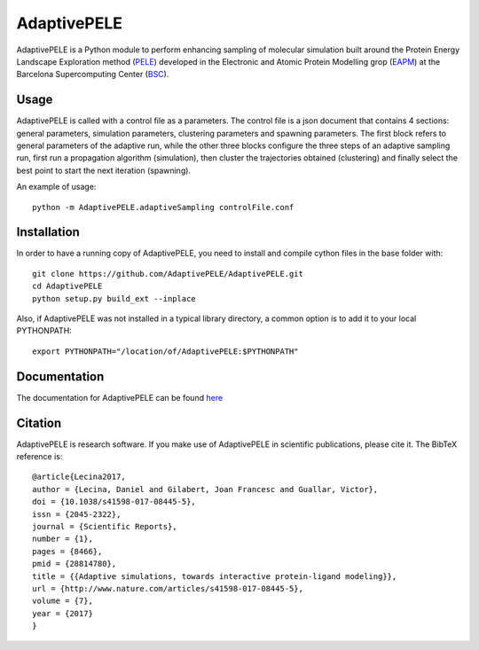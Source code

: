 ============
AdaptivePELE
============


|MIT license| |GitHub release| |DOI|

AdaptivePELE is a Python module to perform enhancing sampling of molecular
simulation built around the Protein Energy Landscape Exploration method (`PELE <https://pele.bsc.es/pele.wt>`_) developed in the Electronic and Atomic Protein Modelling grop (`EAPM <https://www.bsc.es/discover-bsc/organisation/scientific-structure/electronic-and-atomic-protein-modeling-eapm>`_) at the Barcelona Supercomputing Center (`BSC <https://www.bsc.es>`_).

Usage
-----

AdaptivePELE is called with a control file as a
parameters. The control file is a json document that contains 4 sections:
general parameters, simulation parameters, clustering parameters and spawning
parameters. The first block refers to general parameters of the adaptive run,
while the other three blocks configure the three steps of an adaptive sampling
run, first run a propagation algorithm (simulation), then cluster the
trajectories obtained (clustering) and finally select the best point to start
the next iteration (spawning).

An example of usage::

    python -m AdaptivePELE.adaptiveSampling controlFile.conf

Installation
------------

In order to have a running copy of AdaptivePELE, you need to install and compile cython files in the base folder with::

    git clone https://github.com/AdaptivePELE/AdaptivePELE.git
    cd AdaptivePELE
    python setup.py build_ext --inplace

Also, if AdaptivePELE was not installed in a typical library directory, a common option is to add it to your local PYTHONPATH::

    export PYTHONPATH="/location/of/AdaptivePELE:$PYTHONPATH"

Documentation
-------------

The documentation for AdaptivePELE can be found `here <https://adaptivepele.github.io/AdaptivePELE/>`_


Citation 
--------

AdaptivePELE is research software. If you make use of AdaptivePELE in scientific publications, please cite it. The BibTeX reference is::

    @article{Lecina2017,
    author = {Lecina, Daniel and Gilabert, Joan Francesc and Guallar, Victor},
    doi = {10.1038/s41598-017-08445-5},
    issn = {2045-2322},
    journal = {Scientific Reports},
    number = {1},
    pages = {8466},
    pmid = {28814780},
    title = {{Adaptive simulations, towards interactive protein-ligand modeling}},
    url = {http://www.nature.com/articles/s41598-017-08445-5},
    volume = {7},
    year = {2017}
    }


.. |MIT license| image:: https://img.shields.io/badge/License-MIT-blue.svg
   :target: https://lbesson.mit-license.org/


.. |GitHub release| image:: https://img.shields.io/github/release/AdaptivePELE/AdaptivePELE.svg
    :target: https://github.com/AdaptivePELE/AdaptivePELE/releases/

.. |DOI| image:: https://zenodo.org/badge/DOI/10.1038/s41598-017-08445-5.svg
  :target: https://doi.org/10.1038/s41598-017-08445-5
